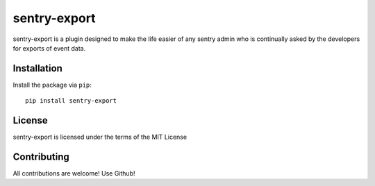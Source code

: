 sentry-export
=============

sentry-export is a plugin designed to make the life easier of any sentry admin who
is continually asked by the developers for exports of event data.

Installation
------------

Install the package via ``pip``:

::

    pip install sentry-export


License
-------

sentry-export is licensed under the terms of the MIT License


Contributing
------------

All contributions are welcome! Use Github!

